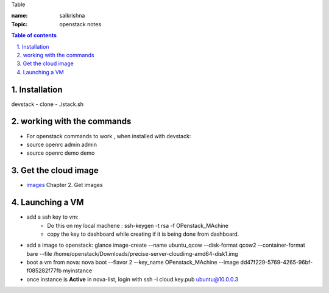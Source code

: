 Table

:name: saikrishna
:Topic: openstack notes

.. contents:: **Table of contents**

.. sectnum::
   :suffix: .
   
   
   
Installation
============
devstack - clone - ./stack.sh

working with the commands
=========================
+ For openstack commands to work , when installed with devstack:
+ source openrc admin admin
+ source openrc demo demo

Get the cloud image
===================

+ `images`_  Chapter 2. Get images
.. _`images`: http://docs.openstack.org/image-guide/content/ch_obtaining_images.html

Launching a VM
==============
+ add a ssh key to vm:
   - Do this on my local machene : ssh-keygen -t rsa -f OPenstack_MAchine
   - copy the key to dashboard while creating if it is being done from dashboard.

+ add a image to openstack: glance image-create --name ubuntu_qcow --disk-format qcow2 --container-format bare --file /home/openstack/Downloads/precise-server-cloudimg-amd64-disk1.img 
+ boot a vm from nova:  nova boot --flavor 2 --key_name OPenstack_MAchine --image dd47f229-5769-4265-96bf-f085282f77fb myinstance
+ once instance is **Active** in nova-list, login with ssh -i cloud.key.pub ubuntu@10.0.0.3

